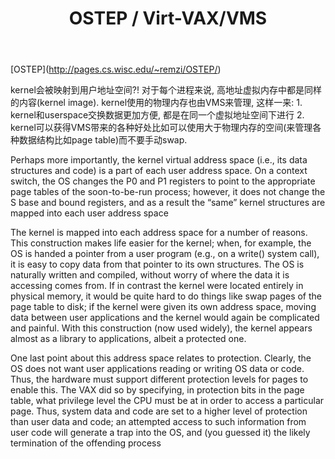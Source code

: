 #+title: OSTEP / Virt-VAX/VMS

[OSTEP](http://pages.cs.wisc.edu/~remzi/OSTEP/)

kernel会被映射到用户地址空间?! 对于每个进程来说, 高地址虚拟内存中都是同样的内容(kernel image). kernel使用的物理内存也由VMS来管理, 这样一来: 1. kernel和userspace交换数据更加方便, 都是在同一个虚拟地址空间下进行 2. kernel可以获得VMS带来的各种好处比如可以使用大于物理内存的空间(来管理各种数据结构比如page table)而不要手动swap.

Perhaps more importantly, the kernel virtual address space (i.e., its
data structures and code) is a part of each user address space. On a context
switch, the OS changes the P0 and P1 registers to point to the appropriate
page tables of the soon-to-be-run process; however, it does not
change the S base and bound registers, and as a result the “same” kernel
structures are mapped into each user address space

The kernel is mapped into each address space for a number of reasons.
This construction makes life easier for the kernel; when, for example, the
OS is handed a pointer from a user program (e.g., on a write() system
call), it is easy to copy data from that pointer to its own structures. The
OS is naturally written and compiled, without worry of where the data
it is accessing comes from. If in contrast the kernel were located entirely
in physical memory, it would be quite hard to do things like swap pages
of the page table to disk; if the kernel were given its own address space,
moving data between user applications and the kernel would again be
complicated and painful. With this construction (now used widely), the
kernel appears almost as a library to applications, albeit a protected one.

One last point about this address space relates to protection. Clearly,
the OS does not want user applications reading or writing OS data or
code. Thus, the hardware must support different protection levels for
pages to enable this. The VAX did so by specifying, in protection bits
in the page table, what privilege level the CPU must be at in order to
access a particular page. Thus, system data and code are set to a higher
level of protection than user data and code; an attempted access to such
information from user code will generate a trap into the OS, and (you
guessed it) the likely termination of the offending process
#+BEGIN_QUOTE